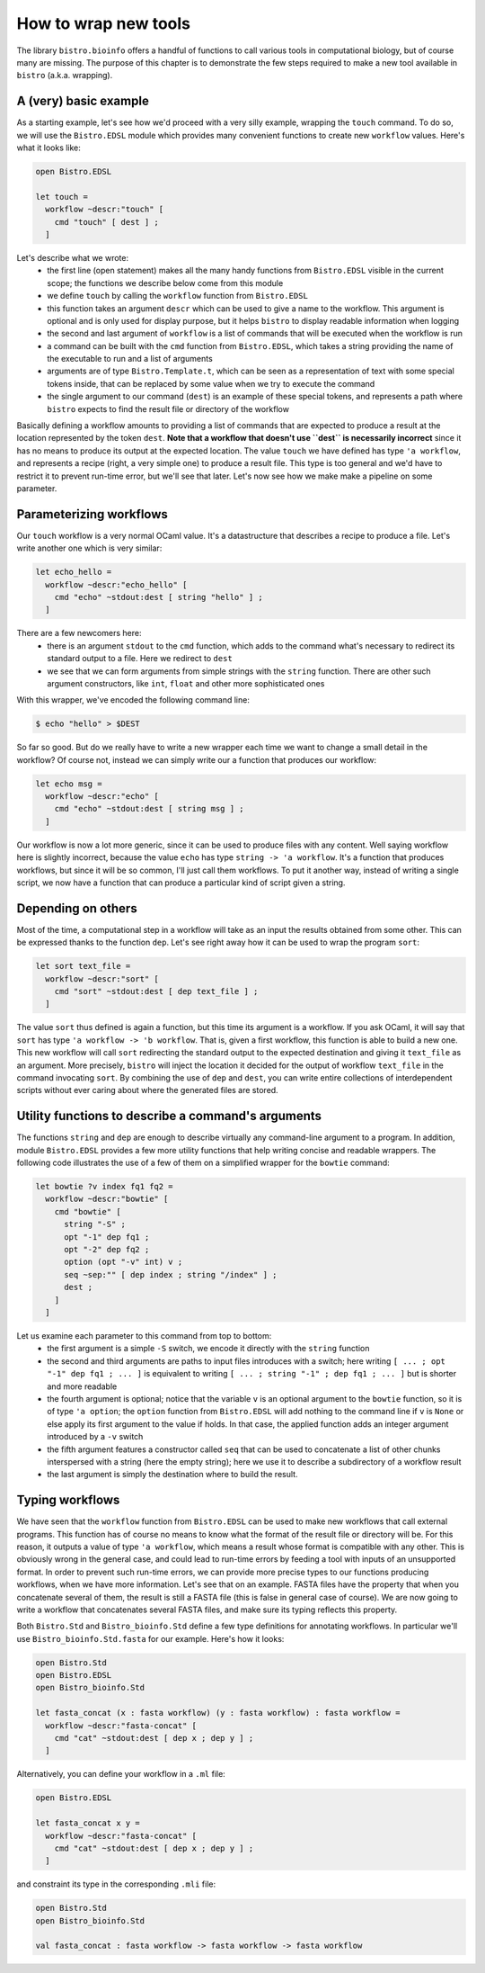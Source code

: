 =====================
How to wrap new tools
=====================

The library ``bistro.bioinfo`` offers a handful of functions to call
various tools in computational biology, but of course many are
missing. The purpose of this chapter is to demonstrate the few steps
required to make a new tool available in ``bistro`` (a.k.a. wrapping).

A (very) basic example
======================

As a starting example, let's see how we'd proceed with a very silly
example, wrapping the ``touch`` command. To do so, we will use the
``Bistro.EDSL`` module which provides many convenient functions to
create new ``workflow`` values. Here's what it looks like:

.. code-block:: ocaml

   open Bistro.EDSL

   let touch =
     workflow ~descr:"touch" [
       cmd "touch" [ dest ] ;
     ]

Let's describe what we wrote:
  - the first line (open statement) makes all the many handy functions
    from ``Bistro.EDSL`` visible in the current scope; the functions
    we describe below come from this module
  - we define ``touch`` by calling the ``workflow`` function from
    ``Bistro.EDSL``
  - this function takes an argument ``descr`` which can be used to give
    a name to the workflow. This argument is optional and is only used
    for display purpose, but it helps ``bistro`` to display readable
    information when logging
  - the second and last argument of ``workflow`` is a list of commands
    that will be executed when the workflow is run
  - a command can be built with the ``cmd`` function from
    ``Bistro.EDSL``, which takes a string providing the name of the
    executable to run and a list of arguments
  - arguments are of type ``Bistro.Template.t``, which can be seen as
    a representation of text with some special tokens inside, that can
    be replaced by some value when we try to execute the command 
  - the single argument to our command (``dest``) is an example of these
    special tokens, and represents a path where ``bistro`` expects to
    find the result file or directory of the workflow

Basically defining a workflow amounts to providing a list of commands
that are expected to produce a result at the location represented by
the token ``dest``. **Note that a workflow that doesn't use ``dest``
is necessarily incorrect** since it has no means to produce its output
at the expected location. The value ``touch`` we have defined has type
``'a workflow``, and represents a recipe (right, a very simple one) to
produce a result file. This type is too general and we'd have to
restrict it to prevent run-time error, but we'll see that later. Let's
now see how we make make a pipeline on some parameter.

Parameterizing workflows
========================

Our ``touch`` workflow is a very normal OCaml value. It's a
datastructure that describes a recipe to produce a file. Let's write
another one which is very similar:

.. code-block:: ocaml

   let echo_hello =
     workflow ~descr:"echo_hello" [
       cmd "echo" ~stdout:dest [ string "hello" ] ;
     ]

There are a few newcomers here:
  - there is an argument ``stdout`` to the ``cmd`` function, which
    adds to the command what's necessary to redirect its standard
    output to a file. Here we redirect to ``dest``
  - we see that we can form arguments from simple strings with the
    ``string`` function. There are other such argument constructors,
    like ``int``, ``float`` and other more sophisticated ones

With this wrapper, we've encoded the following command line:

.. code-block:: bash

   $ echo "hello" > $DEST

So far so good. But do we really have to write a new wrapper each time
we want to change a small detail in the workflow? Of course not,
instead we can simply write our a function that produces our workflow:

.. code-block:: ocaml

   let echo msg =
     workflow ~descr:"echo" [
       cmd "echo" ~stdout:dest [ string msg ] ;
     ]

Our workflow is now a lot more generic, since it can be used to
produce files with any content. Well saying workflow here is slightly
incorrect, because the value ``echo`` has type ``string -> 'a
workflow``. It's a function that produces workflows, but since it will
be so common, I'll just call them workflows. To put it another way,
instead of writing a single script, we now have a function that can
produce a particular kind of script given a string.

Depending on others
===================

Most of the time, a computational step in a workflow will take as an
input the results obtained from some other. This can be expressed
thanks to the function ``dep``. Let's see right away how it can be
used to wrap the program ``sort``:

.. code-block:: ocaml

   let sort text_file =
     workflow ~descr:"sort" [
       cmd "sort" ~stdout:dest [ dep text_file ] ;
     ]

The value ``sort`` thus defined is again a function, but this time its
argument is a workflow. If you ask OCaml, it will say that ``sort``
has type ``'a workflow -> 'b workflow``. That is, given a first
workflow, this function is able to build a new one. This new workflow
will call ``sort`` redirecting the standard output to the expected
destination and giving it ``text_file`` as an argument. More
precisely, ``bistro`` will inject the location it decided for the
output of workflow ``text_file`` in the command invocating
``sort``. By combining the use of ``dep`` and ``dest``, you can write
entire collections of interdependent scripts without ever caring about
where the generated files are stored.

Utility functions to describe a command's arguments
===================================================

The functions ``string`` and ``dep`` are enough to describe virtually
any command-line argument to a program. In addition, module
``Bistro.EDSL`` provides a few more utility functions that help
writing concise and readable wrappers. The following code illustrates
the use of a few of them on a simplified wrapper for the ``bowtie``
command:

.. code-block:: ocaml

   let bowtie ?v index fq1 fq2 =
     workflow ~descr:"bowtie" [
       cmd "bowtie" [
         string "-S" ;
         opt "-1" dep fq1 ;
         opt "-2" dep fq2 ;
         option (opt "-v" int) v ;
         seq ~sep:"" [ dep index ; string "/index" ] ;
         dest ;
       ]
     ]

Let us examine each parameter to this command from top to bottom:
  - the first argument is a simple ``-S`` switch, we encode it
    directly with the ``string`` function
  - the second and third arguments are paths to input files introduces
    with a switch; here writing ``[ ... ; opt "-1" dep fq1 ; ... ]``
    is equivalent to writing ``[ ... ; string "-1" ; dep fq1 ;
    ... ]`` but is shorter and more readable
  - the fourth argument is optional; notice that the variable ``v`` is
    an optional argument to the ``bowtie`` function, so it is of type
    ``'a option``; the ``option`` function from ``Bistro.EDSL`` will
    add nothing to the command line if ``v`` is ``None`` or else apply
    its first argument to the value if holds. In that case, the
    applied function adds an integer argument introduced by a ``-v``
    switch
  - the fifth argument features a constructor called ``seq`` that can
    be used to concatenate a list of other chunks interspersed with a
    string (here the empty string); here we use it to describe a
    subdirectory of a workflow result
  - the last argument is simply the destination where to build the
    result.

Typing workflows
================

We have seen that the ``workflow`` function from ``Bistro.EDSL`` can
be used to make new workflows that call external programs. This
function has of course no means to know what the format of the result
file or directory will be. For this reason, it outputs a value of type
``'a workflow``, which means a result whose format is compatible with
any other. This is obviously wrong in the general case, and could lead
to run-time errors by feeding a tool with inputs of an unsupported
format. In order to prevent such run-time errors, we can provide more
precise types to our functions producing workflows, when we have more
information. Let's see that on an example. FASTA files have the
property that when you concatenate several of them, the result is
still a FASTA file (this is false in general case of course). We are
now going to write a workflow that concatenates several FASTA files,
and make sure its typing reflects this property.

Both ``Bistro.Std`` and ``Bistro_bioinfo.Std`` define a few type
definitions for annotating workflows. In particular we'll use
``Bistro_bioinfo.Std.fasta`` for our example. Here's how it looks:

.. code-block:: ocaml

   open Bistro.Std
   open Bistro.EDSL
   open Bistro_bioinfo.Std

   let fasta_concat (x : fasta workflow) (y : fasta workflow) : fasta workflow =
     workflow ~descr:"fasta-concat" [
       cmd "cat" ~stdout:dest [ dep x ; dep y ] ;
     ]

Alternatively, you can define your workflow in a ``.ml`` file:

.. code-block:: ocaml

   open Bistro.EDSL

   let fasta_concat x y =
     workflow ~descr:"fasta-concat" [
       cmd "cat" ~stdout:dest [ dep x ; dep y ] ;
     ]

and constraint its type in the corresponding ``.mli`` file:

.. code-block:: ocaml

   open Bistro.Std
   open Bistro_bioinfo.Std

   val fasta_concat : fasta workflow -> fasta workflow -> fasta workflow


